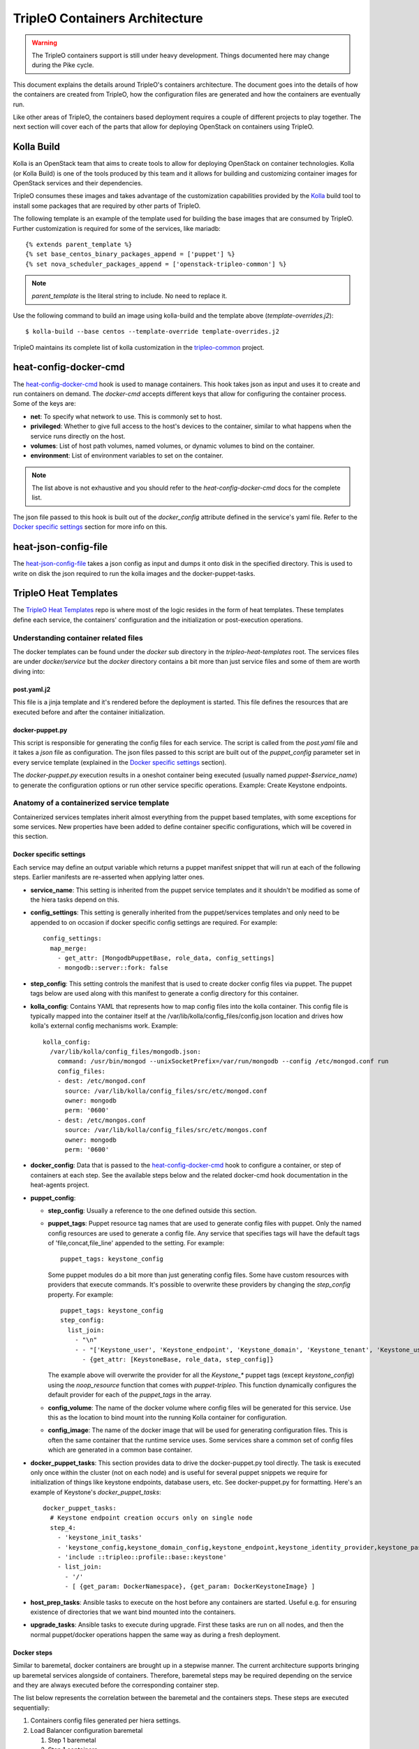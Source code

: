 TripleO Containers Architecture
===============================

.. Warning::

   The TripleO containers support is still under heavy development. Things
   documented here may change during the Pike cycle.

This document explains the details around TripleO's containers architecture. The
document goes into the details of how the containers are created from TripleO,
how the configuration files are generated and how the containers are eventually
run.

Like other areas of TripleO, the containers based deployment requires a couple
of different projects to play together. The next section will cover each of the
parts that allow for deploying OpenStack on containers using TripleO.

Kolla Build
-----------

Kolla is an OpenStack team that aims to create tools to allow for deploying
OpenStack on container technologies. Kolla (or Kolla Build) is one of the tools
produced by this team and it allows for building and customizing container
images for OpenStack services and their dependencies.

TripleO consumes these images and takes advantage of the customization
capabilities provided by the `Kolla`_ build tool to install some packages that
are required by other parts of TripleO.

The following template is an example of the template used for building the base
images that are consumed by TripleO. Further customization is required for some
of the services, like mariadb::


    {% extends parent_template %}
    {% set base_centos_binary_packages_append = ['puppet'] %}
    {% set nova_scheduler_packages_append = ['openstack-tripleo-common'] %}


.. note:: `parent_template` is the literal string to include. No need to replace
   it.

Use the following command to build an image using kolla-build and the template
above (`template-overrides.j2`)::

  $ kolla-build --base centos --template-override template-overrides.j2

TripleO maintains its complete list of kolla customization in the
`tripleo-common`_ project.

.. _Kolla: https://docs.openstack.org/developer/kolla/image-building.html#dockerfile-customisation
.. _tripleo-common: https://github.com/openstack/tripleo-common/blob/master/contrib/tripleo_kolla_template_overrides.j2

heat-config-docker-cmd
----------------------

The `heat-config-docker-cmd`_ hook is used to manage containers. This hook takes json as
input and uses it to create and run containers on demand. The `docker-cmd`
accepts different keys that allow for configuring the container process. Some of
the keys are:

* **net**: To specify what network to use. This is commonly set to host.

* **privileged**: Whether to give full access to the host's devices to the
  container, similar to what happens when the service runs directly on the host.

* **volumes**: List of host path volumes, named volumes, or dynamic volumes to
  bind on the container.

* **environment**: List of environment variables to set on the container.

.. note:: The list above is not exhaustive and you should refer to the
   `heat-config-docker-cmd` docs for the complete list.

The json file passed to this hook is built out of the `docker_config` attribute
defined in the service's yaml file. Refer to the `Docker specific settings`_
section for more info on this.

.. _heat-config-docker-cmd: https://github.com/openstack/heat-agents/tree/master/heat-config-docker-cmd

heat-json-config-file
---------------------

The `heat-json-config-file`_ takes a json config as input and dumps it onto disk
in the specified directory. This is used to write on disk the json required to
run the kolla images and the docker-puppet-tasks.

.. _heat-json-config-file: https://github.com/openstack/heat-agents/blob/master/heat-config-json-file/README.rst

TripleO Heat Templates
----------------------

The `TripleO Heat Templates`_ repo is where most of the logic resides in the form
of heat templates. These templates define each service, the containers'
configuration and the initialization or post-execution operations.

.. _TripleO Heat Templates: http://git.openstack.org/cgit/openstack/tripleo-heat-templates

Understanding container related files
~~~~~~~~~~~~~~~~~~~~~~~~~~~~~~~~~~~~~

The docker templates can be found under the `docker` sub directory in the
`tripleo-heat-templates` root. The services files are under `docker/service` but
the `docker` directory contains a bit more than just service files and some of
them are worth diving into:

post.yaml.j2
............

This file is a jinja template and it's rendered before the deployment is
started. This file defines the resources that are executed before and after the
container initialization.

.. _docker-puppet.py:

docker-puppet.py
................

This script is responsible for generating the config files for each service. The
script is called from the `post.yaml` file and it takes a `json` file as
configuration. The json files passed to this script are built out of the
`puppet_config` parameter set in every service template (explained in the
`Docker specific settings`_ section).

The `docker-puppet.py` execution results in a oneshot container being executed
(usually named `puppet-$service_name`) to generate the configuration options or
run other service specific operations. Example: Create Keystone endpoints.

Anatomy of a containerized service template
~~~~~~~~~~~~~~~~~~~~~~~~~~~~~~~~~~~~~~~~~~~

Containerized services templates inherit almost everything from the puppet based
templates, with some exceptions for some services. New properties have been
added to define container specific configurations, which will be covered in this
section.

Docker specific settings
........................

Each service may define an output variable which returns a puppet manifest
snippet that will run at each of the following steps. Earlier manifests
are re-asserted when applying latter ones.

* **service_name**: This setting is inherited from the puppet service templates
  and it shouldn't be modified as some of the hiera tasks depend on this.

* **config_settings**: This setting is generally inherited from the
  puppet/services templates and only need to be appended to on occasion if
  docker specific config settings are required. For example::

    config_settings:
      map_merge:
        - get_attr: [MongodbPuppetBase, role_data, config_settings]
        - mongodb::server::fork: false

* **step_config**: This setting controls the manifest that is used to create
  docker config files via puppet. The puppet tags below are used along with
  this manifest to generate a config directory for this container.

* **kolla_config**: Contains YAML that represents how to map config files into
  the kolla container. This config file is typically mapped into the container
  itself at the /var/lib/kolla/config_files/config.json location and drives how
  kolla's external config mechanisms work. Example::

      kolla_config:
        /var/lib/kolla/config_files/mongodb.json:
          command: /usr/bin/mongod --unixSocketPrefix=/var/run/mongodb --config /etc/mongod.conf run
          config_files:
          - dest: /etc/mongod.conf
            source: /var/lib/kolla/config_files/src/etc/mongod.conf
            owner: mongodb
            perm: '0600'
          - dest: /etc/mongos.conf
            source: /var/lib/kolla/config_files/src/etc/mongos.conf
            owner: mongodb
            perm: '0600'

* **docker_config**: Data that is passed to the `heat-config-docker-cmd`_ hook to
  configure a container, or step of containers at each step. See the available
  steps below and the related docker-cmd hook documentation in the heat-agents
  project.

* **puppet_config**:

  * **step_config**: Usually a reference to the one defined outside this section.

  * **puppet_tags**: Puppet resource tag names that are used to generate config
    files with puppet. Only the named config resources are used to generate a
    config file. Any service that specifies tags will have the default tags of
    'file,concat,file_line' appended to the setting. For example::

      puppet_tags: keystone_config

    Some puppet modules do a bit more than just generating config files. Some have
    custom resources with providers that execute commands. It's possible to
    overwrite these providers by changing the `step_config` property. For example::

      puppet_tags: keystone_config
      step_config:
        list_join:
          - "\n"
          - - "['Keystone_user', 'Keystone_endpoint', 'Keystone_domain', 'Keystone_tenant', 'Keystone_user_role', 'Keystone_role', 'Keystone_service'].each |String $val| { noop_resource($val) }"
            - {get_attr: [KeystoneBase, role_data, step_config]}


    The example above will overwrite the provider for all the `Keystone_*` puppet
    tags (except `keystone_config`) using the `noop_resource` function that comes
    with `puppet-tripleo`. This function dynamically configures the default
    provider for each of the `puppet_tags` in the array.

  * **config_volume**: The name of the docker volume where config files will be
    generated for this service. Use this as the location to bind mount into the
    running Kolla container for configuration.

  * **config_image**: The name of the docker image that will be used for
    generating configuration files. This is often the same container that the
    runtime service uses. Some services share a common set of config files which
    are generated in a common base container.

* **docker_puppet_tasks**: This section provides data to drive the
  docker-puppet.py tool directly. The task is executed only once within the
  cluster (not on each node) and is useful for several puppet snippets we
  require for initialization of things like keystone endpoints, database users,
  etc. See docker-puppet.py for formatting. Here's an example of Keystone's
  `docker_puppet_tasks`::

      docker_puppet_tasks:
        # Keystone endpoint creation occurs only on single node
        step_4:
          - 'keystone_init_tasks'
          - 'keystone_config,keystone_domain_config,keystone_endpoint,keystone_identity_provider,keystone_paste_ini,keystone_role,keystone_service,keystone_tenant,keystone_user,keystone_user_role,keystone_domain'
          - 'include ::tripleo::profile::base::keystone'
          - list_join:
            - '/'
            - [ {get_param: DockerNamespace}, {get_param: DockerKeystoneImage} ]

* **host_prep_tasks**: Ansible tasks to execute on the host before any
  containers are started. Useful e.g. for ensuring existence of
  directories that we want bind mounted into the containers.

* **upgrade_tasks**: Ansible tasks to execute during upgrade. First
  these tasks are run on all nodes, and then the normal puppet/docker
  operations happen the same way as during a fresh deployment.

Docker steps
............

Similar to baremetal, docker containers are brought up in a stepwise manner. The
current architecture supports bringing up baremetal services alongside of
containers. Therefore, baremetal steps may be required depending on the service
and they are always executed before the corresponding container step.

The list below represents the correlation between the baremetal and the
containers steps. These steps are executed sequentially:

#. Containers config files generated per hiera settings.
#. Load Balancer configuration baremetal

   #. Step 1 baremetal
   #. Step 1 containers

#. Core Services (Database/Rabbit/NTP/etc.)

   #. Step 2 baremetal
   #. Step 2 containers

#. Early Openstack Service setup (Ringbuilder, etc.)

   #. Step 3 baremetal
   #. Step 3 containers

#. General OpenStack Services

   #. Step 4 baremetal
   #. Step 4 containers
   #. Keystone containers post initialization (tenant, service, endpoint creation)

#. Service activation (Pacemaker)

   #. Step 5 baremetal
   #. Step 5 containers


Service Bootstrap
~~~~~~~~~~~~~~~~~

Bootstrapping services is a one-shot operation for most services and it's done
by defining a separate container that shares the same structure as the main
service container commonly defined under the `docker_step` number 3 (see `Docker
steps`_ section above).

Unlike normal service containers, the bootstrap container should be run in the
foreground - `detach: false` - so there can be more control on when the
execution is done and whether it succeeded or not.

Example taken from Glance's service file::


      docker_config:
        step_3:
          glance_api_db_sync:
            image: *glance_image
            net: host
            privileged: false
            detach: false
            volumes: &glance_volumes
              - /var/lib/kolla/config_files/glance-api.json:/var/lib/kolla/config_files/config.json
              - /etc/localtime:/etc/localtime:ro
              - /lib/modules:/lib/modules:ro
              - /var/lib/config-data/glance_api/:/var/lib/kolla/config_files/src:ro
              - /run:/run
              - /dev:/dev
              - /etc/hosts:/etc/hosts:ro
            environment:
              - KOLLA_BOOTSTRAP=True
              - KOLLA_CONFIG_STRATEGY=COPY_ALWAYS
        step_4:
          glance_api:
            image: *glance_image
            net: host
            privileged: false
            restart: always
            volumes: *glance_volumes
            environment:
              - KOLLA_CONFIG_STRATEGY=COPY_ALWAYS
